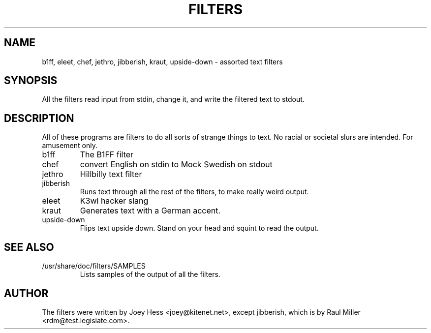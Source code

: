 .TH FILTERS 6
.SH NAME
b1ff, eleet, chef, jethro, jibberish, kraut, upside-down \- assorted text filters
.SH SYNOPSIS
All the filters read input from stdin, change it, and write the filtered
text to stdout.
.SH "DESCRIPTION"
All of these programs are filters to do all sorts of strange things to text.
No racial or societal slurs are intended. For amusement only.
.IP b1ff
The B1FF filter
.IP chef
convert English on stdin to Mock Swedish on stdout
.IP jethro
Hillbilly text filter
.IP jibberish
Runs text through all the rest of the filters, to make really weird output.
.IP eleet
K3wl hacker slang
.IP kraut
Generates text with a German accent.
.IP upside-down
Flips text upside down. Stand on your head and squint to read the output.
.SH "SEE ALSO"
.IP /usr/share/doc/filters/SAMPLES
Lists samples of the output of all the filters.
.SH AUTHOR
The filters were written by Joey Hess <joey@kitenet.net>, except jibberish,
which is by Raul Miller <rdm@test.legislate.com>.
